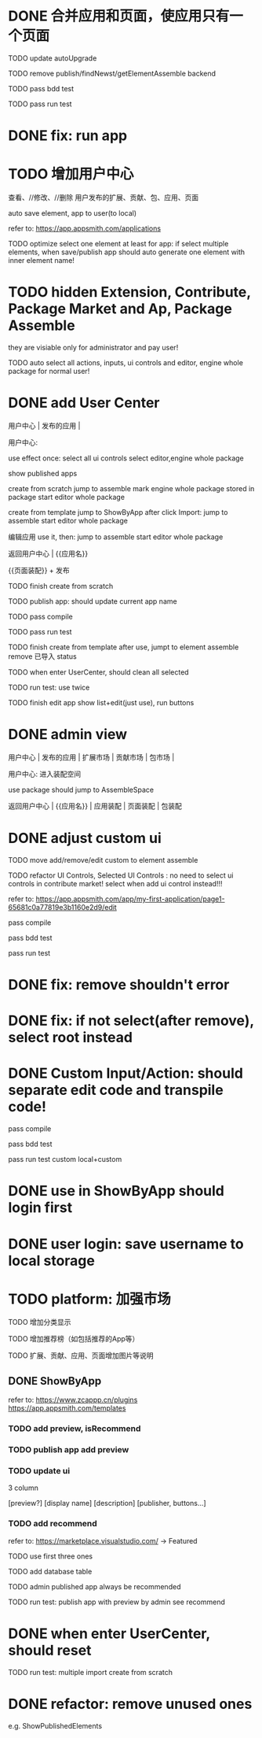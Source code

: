 * DONE 合并应用和页面，使应用只有一个页面

TODO update autoUpgrade


TODO remove publish/findNewst/getElementAssemble backend


TODO pass bdd test

TODO pass run test


* DONE fix: run app



* TODO 增加用户中心

查看、//修改、//删除 用户发布的扩展、贡献、包、应用、页面


# 从市场中关注协议到用户中心
# TODO store custom data for user
# TODO add a new database table to store custom data of user
# TODO how to handle use app 's custom data?

# Ap Assemble Space
# TODO add Elements, Selected Elements


auto save element, app to user(to local)

refer to:
https://app.appsmith.com/applications



TODO optimize select one element at least for app:
    if select multiple elements, when save/publish app should auto generate one element with inner element name!




* TODO hidden Extension, Contribute, Package Market and Ap, Package Assemble

they are visiable only for administrator and pay user!



TODO auto select all actions, inputs, ui controls and editor, engine whole package for normal user!




* DONE add User Center

用户中心 | 发布的应用 | 



用户中心:

use effect once:
    select all ui controls
    select editor,engine whole package


show published apps


create from scratch
    jump to assemble
    mark engine whole package stored in package
    start editor whole package

create from template
    jump to ShowByApp
    after click Import:
        jump to assemble
        start editor whole package


编辑应用
    use it, then: 
        jump to assemble
        start editor whole package



    
# 跳入到装配空间（导航栏改为装配空间的导航栏！）

返回用户中心 | {{应用名}}

{{页面装配}} + 发布




TODO finish create from scratch

TODO publish app:
should update current app name


TODO pass compile

# TODO pass bdd test

TODO pass run test



TODO finish create from template
    after use, jumpt to element assemble
    remove 已导入 status


TODO when enter UserCenter, should clean all selected

    TODO run test:
        use twice





TODO finish edit app
    show list+edit(just use), run buttons





* DONE admin view

用户中心 | 发布的应用 | 扩展市场 | 贡献市场 | 包市场 | 

用户中心:
进入装配空间

use package should jump to AssembleSpace


返回用户中心 | {{应用名}} | 应用装配 | 页面装配 | 包装配


* DONE adjust custom ui

TODO move add/remove/edit custom to element assemble


TODO refactor UI Controls, Selected UI Controls :
no need to select ui controls in contribute market! select when add ui control instead!!!

refer to:
https://app.appsmith.com/app/my-first-application/page1-65681c0a77819e3b1160e2d9/edit




pass compile

pass bdd test

pass run test



* DONE fix: remove shouldn't error


* DONE fix: if not select(after remove), select root instead





* DONE Custom Input/Action: should separate edit code and transpile code!


pass compile

pass bdd test

pass run test
    custom
    local+custom



# * TODO publish app should save to local(use it?)



* DONE use in ShowByApp should login first





* DONE user login: save username to local storage






* TODO platform: 加强市场

TODO 增加分类显示

# TODO 增加按最新、下载量等排序

TODO 增加推荐榜（如包括推荐的App等）

TODO 扩展、贡献、应用、页面增加图片等说明

# ** TODO Extension, Contribute, Package

# refer to:
# https://airtable.com/marketplace/category/all-apps
# https://marketplace.visualstudio.com/items?itemName=amodio.restore-editors

# *** TODO Market show all implements, instead protocols

# use protocol icon


# *** TODO add use count, update time, score, m

# *** TODO update ui

# 2 column

# icon + [
#     [ display name ]
# [publisher, repo, use count, m]
# [description]
# [version, buttons...]
# ]

# *** TODO Contributes: add show by category








** DONE ShowByApp

refer to:
https://www.zcappp.cn/plugins
https://app.appsmith.com/templates

# *** TODO add preview, use count, update time, scrore, m
# *** TODO add preview, use count, update time, isRecommend
*** TODO add preview, isRecommend

# *** TODO element: add publisher, description


*** TODO publish app add preview


*** TODO update ui

3 column

[preview?]
[display name]
[description]
[publisher, buttons...]


*** TODO add recommend

refer to:
https://marketplace.visualstudio.com/ -> Featured


TODO use first three ones

TODO add database table


TODO admin published app always be recommended


# *** TODO sort by update time
# *** TODO sort by use count

# newest


TODO run test:
    publish app with preview by admin
    see recommend



* DONE when enter UserCenter, should reset

# should remain extensions, packages, inputs, actions, uiControls

TODO run test:
multiple import
    create from scratch








#         # * TODO publish app no limit only one element?
# * TODO publish element will auto select it

# TODO run test: select one elements->publish element->switch to Index->switch to element assemble: should remain the element's custom!

# TODO run test: select two elements->publish element: should select the merged element



# * TODO publish

* DONE refactor: remove unused ones

e.g. ShowPublishedElements
